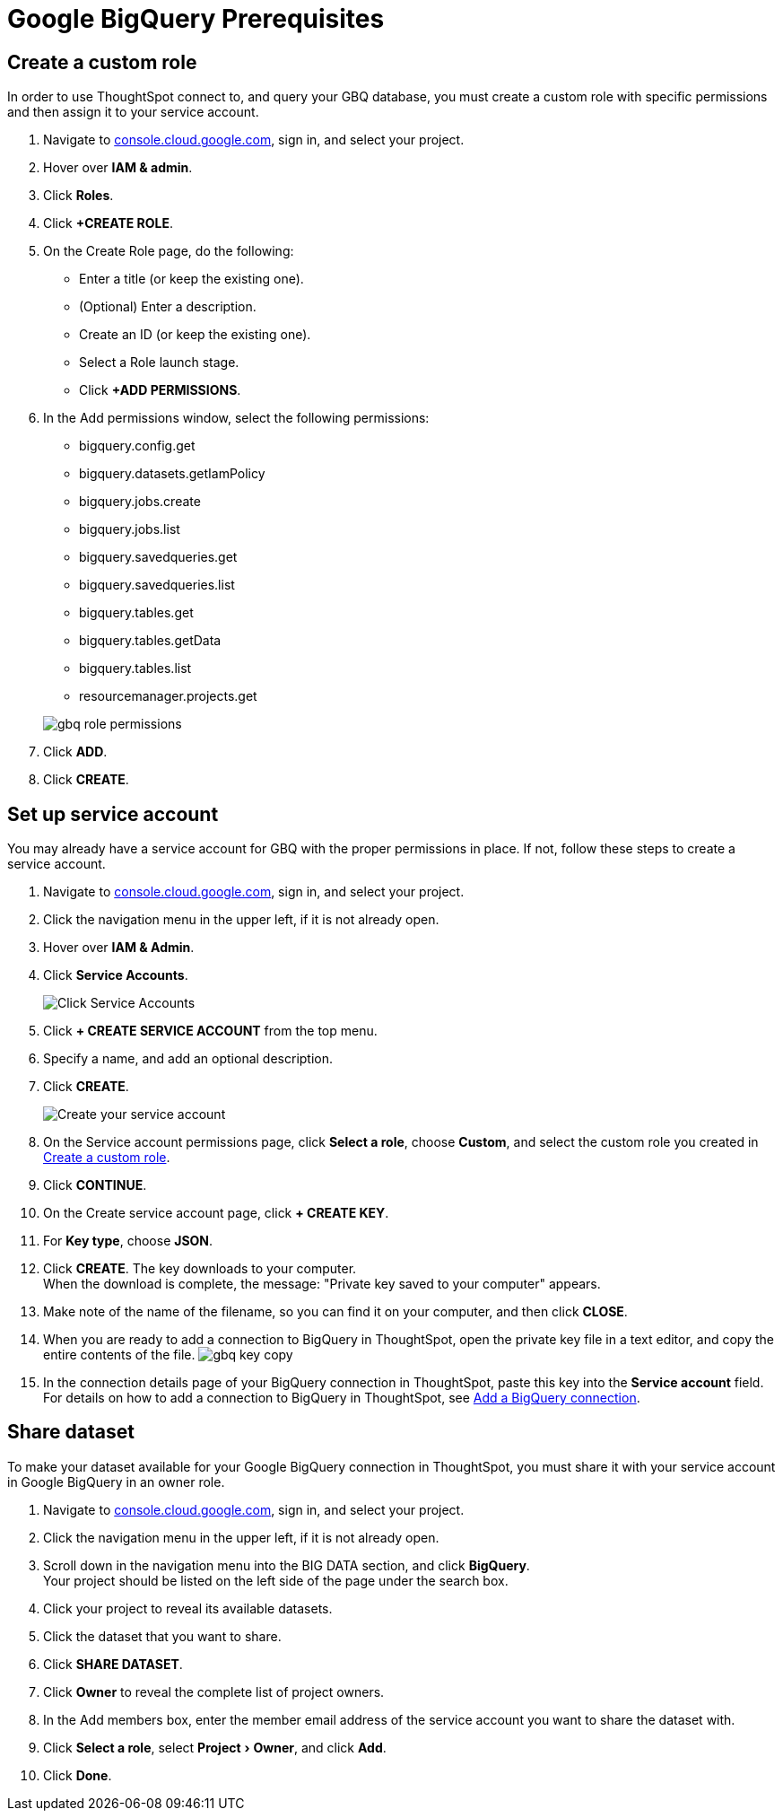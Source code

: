 = Google BigQuery Prerequisites
:experimental:
:linkattrs:
:last_updated: 03/25/2021
:page-partial:
:page-aliases: /data-integrate/embrace/embrace-gbq-prerequisites.adoc


[#custom-role]
== Create a custom role

In order to use ThoughtSpot connect to, and query your GBQ database, you must create a custom role with specific permissions and then assign it to  your service account.

. Navigate to https://console.cloud.google.com[console.cloud.google.com], sign in, and select your project.
. Hover over *IAM & admin*.
. Click *Roles*.
. Click *+CREATE ROLE*.
. On the Create Role page, do the following:
 ** Enter a title (or keep the existing one).
 ** (Optional) Enter a description.
 ** Create an ID (or keep the existing one).
 ** Select a Role launch stage.
 ** Click *+ADD PERMISSIONS*.
. In the Add permissions window, select the following permissions:
 ** bigquery.config.get
 ** bigquery.datasets.getIamPolicy
 ** bigquery.jobs.create
 ** bigquery.jobs.list
 ** bigquery.savedqueries.get
 ** bigquery.savedqueries.list
 ** bigquery.tables.get
 ** bigquery.tables.getData
 ** bigquery.tables.list
 ** resourcemanager.projects.get

+
image::gbq-role-permissions.png[]
. Click *ADD*.
. Click *CREATE*.

[#service-account]
== Set up service account

You may already have a service account for GBQ with the proper permissions in place.
If not, follow these steps to create a service account.

. Navigate to https://console.cloud.google.com[console.cloud.google.com], sign in, and select your project.
. Click the navigation menu in the upper left, if it is not already open.
. Hover over *IAM & Admin*.
. Click *Service Accounts*.
+
image::gbq-serviceaccount.png[Click Service Accounts]

. Click *+ CREATE SERVICE ACCOUNT* from the top menu.
. Specify a name, and add an optional description.
. Click *CREATE*.
+
image::gcp-createserviceaccount.png[Create your service account]

. On the Service account permissions page, click *Select a role*, choose *Custom*, and select the custom role you created in <<custom-role,Create a custom role>>.
// [Specify permissions]({{ site.baseurl }}/images/gbq-serviceaccountpermissions.png "Specify permissions")
. Click *CONTINUE*.
. On the Create service account page, click *+ CREATE KEY*.
. For *Key type*, choose *JSON*.
. Click *CREATE*.
The key downloads to your computer. +
 When the download is complete, the message: "Private key saved to your computer" appears.
. Make note of the name of the filename, so you can find it on your computer, and then click *CLOSE*.
. When you are ready to add a connection to BigQuery in ThoughtSpot, open the private key file in a text editor, and copy the entire contents of the file.
image:gbq-key-copy.png[]
. In the connection details page of your BigQuery connection in ThoughtSpot, paste this key into the *Service account* field. +
 For details on how to add a connection to BigQuery in ThoughtSpot, see xref:connections-gbq-add.adoc[Add a BigQuery connection].

[#share-dataset]
== Share dataset

To make your dataset available for your Google BigQuery connection in ThoughtSpot, you must share it with your service account in Google BigQuery in an owner role.

. Navigate to https://console.cloud.google.com[console.cloud.google.com], sign in, and select your project.
. Click the navigation menu in the upper left, if it is not already open.
. Scroll down in the navigation menu into the BIG DATA section, and click *BigQuery*. +
 Your project should be listed on the left side of the page under the search box.
. Click your project to reveal its available datasets.
. Click the dataset that you want to share.
. Click *SHARE DATASET*.
. Click *Owner* to reveal the complete list of project owners.
. In the Add members box, enter the member email address of the service account you want to share the dataset with.
. Click *Select a role*, select menu:Project[Owner], and click *Add*.
. Click *Done*.
